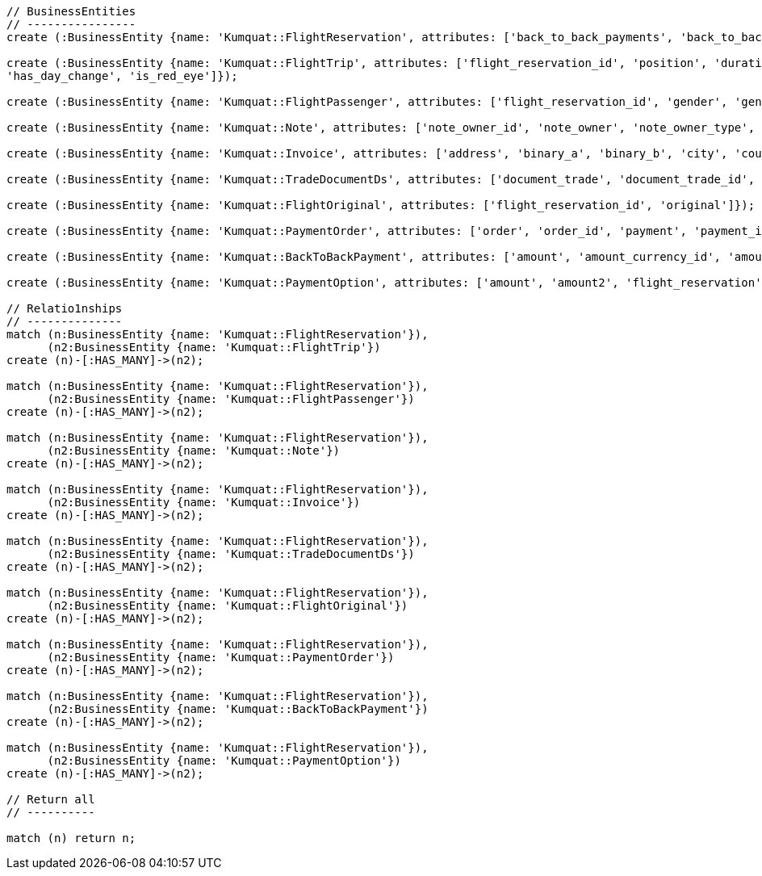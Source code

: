 [source,cypher]
----

// BusinessEntities
// ----------------
create (:BusinessEntity {name: 'Kumquat::FlightReservation', attributes: ['back_to_back_payments', 'back_to_back_payments_attributes', 'commission_percentage', 'cost_break_down', 'cost_per_baggage', 'cost_per_baggage_currency', 'cost_per_baggage_currency_id', 'flight_passengers', 'flight_passengers_attributes', 'flight_trips', 'flight_trips_attributes', 'gds_type', 'itinerary_id', 'lead_id', 'maximum_baggage_items', 'number_of_baggages', 'notes_attributes', 'office_id', 'payment_options', 'payment_options_attributes', 'payment_type', 'payment_type_id', 'payment_handler', 'payment_handler_id', 'payment_at', 'pnr', 'price', 'price_currency_id', 'price_currency_code', 'price_local', 'price_local_currency_id', 'price_local_currency_code', 'product_attributes', 'paid_price', 'paid_price_currency_id', 'paid_price_currency_code', 'payment_due_at', 'reserved_at', 'spawned_flights', 'spawned_flights_attributes', 'split_flight_id', 'version']});

create (:BusinessEntity {name: 'Kumquat::FlightTrip', attributes: ['flight_reservation_id', 'position', 'duration_minutes', 'vendor_locator', 'flight_trip_segments', 'flight_trip_segments_attributes', 'version',
'has_day_change', 'is_red_eye']});

create (:BusinessEntity {name: 'Kumquat::FlightPassenger', attributes: ['flight_reservation_id', 'gender', 'gender_id', 'position', 'passenger_type', 'passenger_type_id', 'first_name', 'last_name', 'birth_date']});

create (:BusinessEntity {name: 'Kumquat::Note', attributes: ['note_owner_id', 'note_owner', 'note_owner_type', 'body']});

create (:BusinessEntity {name: 'Kumquat::Invoice', attributes: ['address', 'binary_a', 'binary_b', 'city', 'country', 'customer_code', 'customer_name', 'document_description', 'document_number', 'document_type', 'email', 'fax_1', 'fax_2', 'file_a', 'file_b', 'filename', 'flight_reservation_id', 'invoicee_id', 'invoice_items_attributes', 'invoicee_type', 'issue_date', 'issue_time', 'language_code', 'notes', 'occupation', 'payment_type', 'pnr', 'tax_registration_office', 'telephone_1', 'telephone_2', 'total_net_value', 'total_value', 'total_value_as_text', 'total_value_foreign_currency', 'total_vat_value', 'vat_number', 'version']});

create (:BusinessEntity {name: 'Kumquat::TradeDocumentDs', attributes: ['document_trade', 'document_trade_id', 'flight_reservation', 'trade_account', 'trade_account_id', 'order_item', 'in_expert', 'ad_code', 'skip_price_check', 'debt_payment_method', 'trade_document_ds_type', 'trade_document_ds_type_id', 'sent_for_invoice', 'bad_xml', 'refunds', 'amount_to_refund', 'amount_to_refund_currency_code', 'secondary_amount', 'refund_date', 'reissues', 'cc_to_carrier', 'refund_code', 'service_fee_amount', 'card_clearance_fee_amount', 'web_discount_amount', 'case_entity_id', 'case_entity', 'task_id', 'task']});

create (:BusinessEntity {name: 'Kumquat::FlightOriginal', attributes: ['flight_reservation_id', 'original']});

create (:BusinessEntity {name: 'Kumquat::PaymentOrder', attributes: ['order', 'order_id', 'payment', 'payment_id', 'order_item', 'order_item_id']});

create (:BusinessEntity {name: 'Kumquat::BackToBackPayment', attributes: ['amount', 'amount_currency_id', 'amount_currency', 'back_to_back_payment_type', 'back_to_back_payment_type_id', 'card_number', 'card_reference', 'flight_reservation', 'flight_reservation_id', 'paid_at']});

create (:BusinessEntity {name: 'Kumquat::PaymentOption', attributes: ['amount', 'amount2', 'flight_reservation', 'flight_reservation_id', 'payment_type', 'payment_type_id', 'name', 'currency_id', 'currency', 'currency2_id', 'currency2', 'payment_reference']});

// Relatio1nships
// --------------
match (n:BusinessEntity {name: 'Kumquat::FlightReservation'}),
      (n2:BusinessEntity {name: 'Kumquat::FlightTrip'})
create (n)-[:HAS_MANY]->(n2);

match (n:BusinessEntity {name: 'Kumquat::FlightReservation'}),
      (n2:BusinessEntity {name: 'Kumquat::FlightPassenger'})
create (n)-[:HAS_MANY]->(n2);

match (n:BusinessEntity {name: 'Kumquat::FlightReservation'}),
      (n2:BusinessEntity {name: 'Kumquat::Note'})
create (n)-[:HAS_MANY]->(n2);

match (n:BusinessEntity {name: 'Kumquat::FlightReservation'}),
      (n2:BusinessEntity {name: 'Kumquat::Invoice'})
create (n)-[:HAS_MANY]->(n2);

match (n:BusinessEntity {name: 'Kumquat::FlightReservation'}),
      (n2:BusinessEntity {name: 'Kumquat::TradeDocumentDs'})
create (n)-[:HAS_MANY]->(n2);

match (n:BusinessEntity {name: 'Kumquat::FlightReservation'}),
      (n2:BusinessEntity {name: 'Kumquat::FlightOriginal'})
create (n)-[:HAS_MANY]->(n2);

match (n:BusinessEntity {name: 'Kumquat::FlightReservation'}),
      (n2:BusinessEntity {name: 'Kumquat::PaymentOrder'})
create (n)-[:HAS_MANY]->(n2);

match (n:BusinessEntity {name: 'Kumquat::FlightReservation'}),
      (n2:BusinessEntity {name: 'Kumquat::BackToBackPayment'})
create (n)-[:HAS_MANY]->(n2);

match (n:BusinessEntity {name: 'Kumquat::FlightReservation'}),
      (n2:BusinessEntity {name: 'Kumquat::PaymentOption'})
create (n)-[:HAS_MANY]->(n2);

// Return all
// ----------

match (n) return n;
----

//table

//graph
